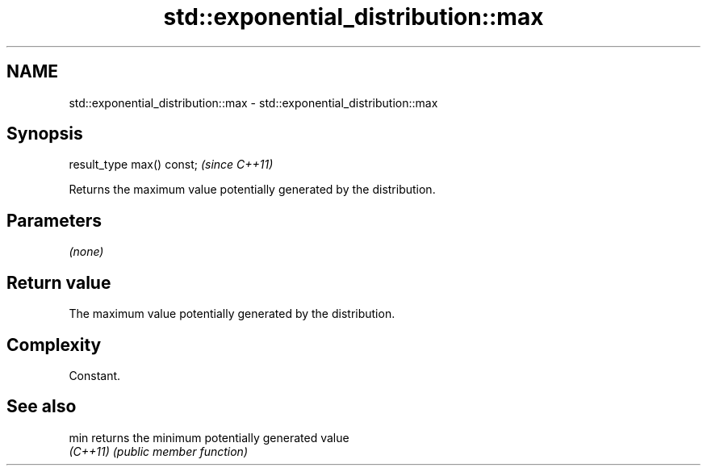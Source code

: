.TH std::exponential_distribution::max 3 "2022.07.31" "http://cppreference.com" "C++ Standard Libary"
.SH NAME
std::exponential_distribution::max \- std::exponential_distribution::max

.SH Synopsis
   result_type max() const;  \fI(since C++11)\fP

   Returns the maximum value potentially generated by the distribution.

.SH Parameters

   \fI(none)\fP

.SH Return value

   The maximum value potentially generated by the distribution.

.SH Complexity

   Constant.

.SH See also

   min     returns the minimum potentially generated value
   \fI(C++11)\fP \fI(public member function)\fP
